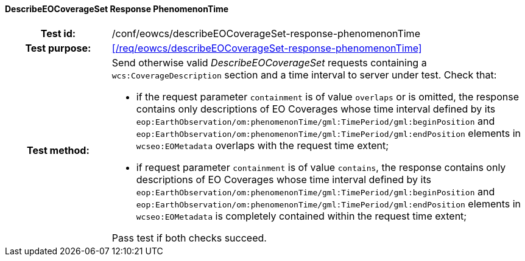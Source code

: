 ==== DescribeEOCoverageSet Response PhenomenonTime
[cols=">20h,<80d",width="100%"]
|===
|Test id: |/conf/eowcs/describeEOCoverageSet-response-phenomenonTime
|Test purpose: |<</req/eowcs/describeEOCoverageSet-response-phenomenonTime>>
|Test method:
a|
Send otherwise valid _DescribeEOCoverageSet_ requests containing a
`wcs:CoverageDescription` section and a time interval to server under test.
Check that:

* if the request parameter `containment` is of value `overlaps` or is omitted,
  the response contains only descriptions of EO Coverages whose time interval
  defined by its
  `eop:EarthObservation/om:phenomenonTime/gml:TimePeriod/gml:beginPosition` and `eop:EarthObservation/om:phenomenonTime/gml:TimePeriod/gml:endPosition`
  elements in `wcseo:EOMetadata` overlaps with the request time extent;
* if request parameter `containment` is of value `contains`, the response
  contains only descriptions of EO Coverages whose time interval defined by its
  `eop:EarthObservation/om:phenomenonTime/gml:TimePeriod/gml:beginPosition` and
  `eop:EarthObservation/om:phenomenonTime/gml:TimePeriod/gml:endPosition`
  elements in `wcseo:EOMetadata` is completely contained within the request time
  extent;

Pass test if both checks succeed.
|===
